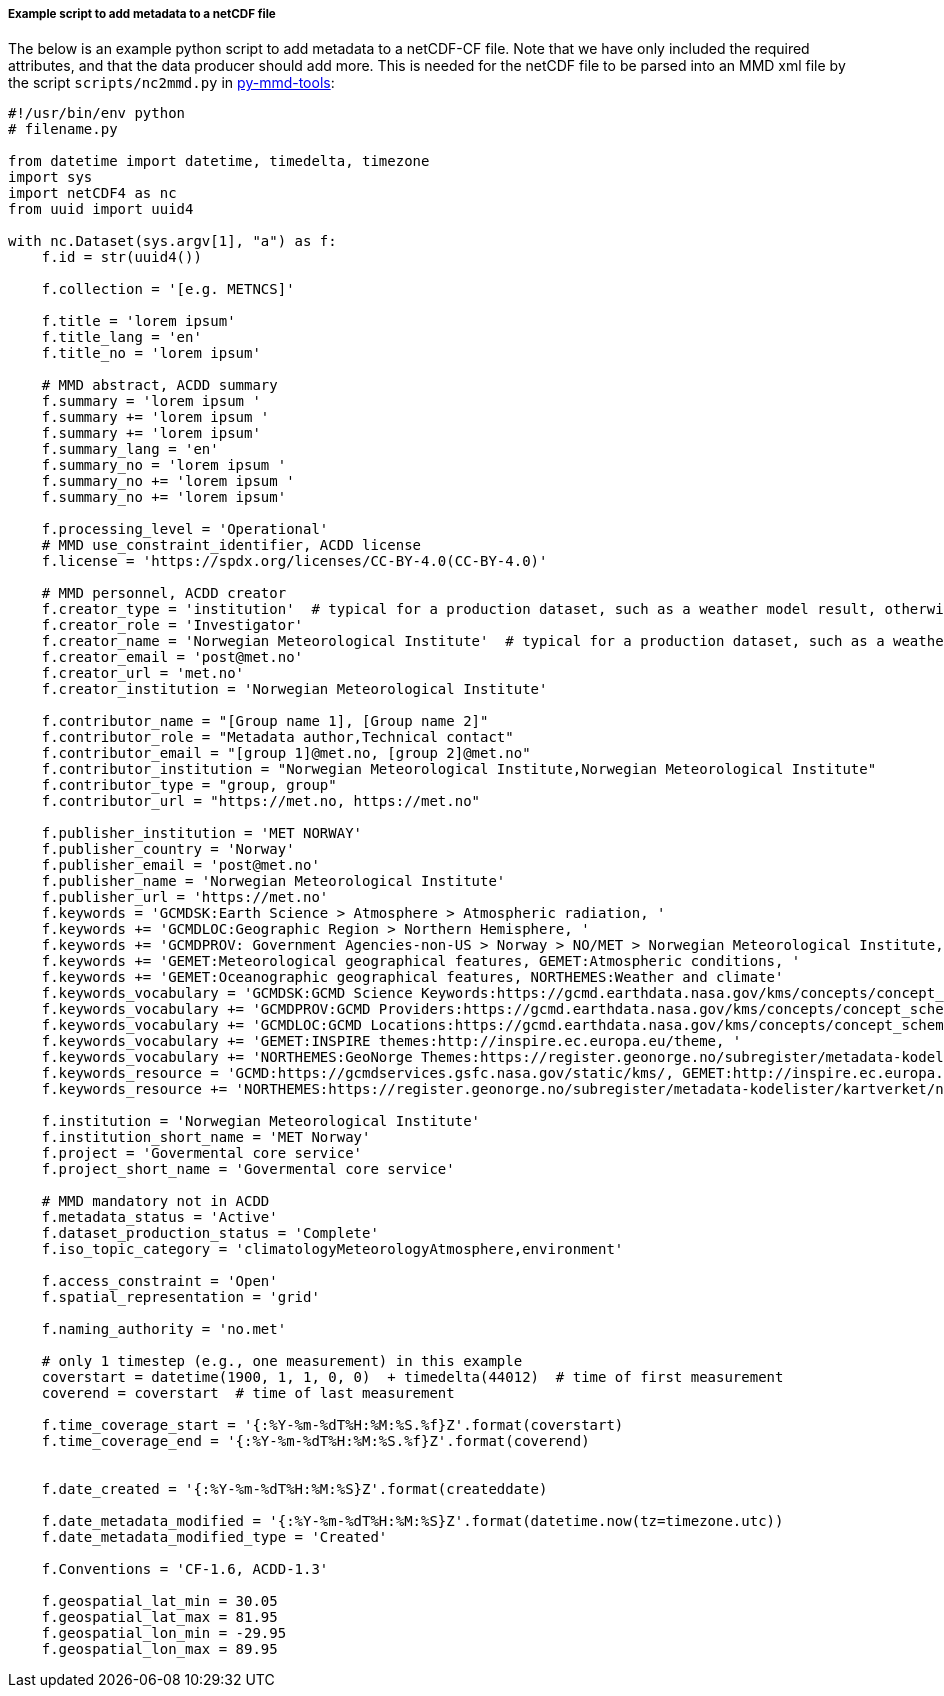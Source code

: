 [[example-script-add-metadata]]
===== Example script to add metadata to a netCDF file

The below is an example python script to add metadata to a netCDF-CF file. Note that we have only included the required attributes, and that the data producer should add more. This is needed for the netCDF file to be parsed into an MMD xml file by the script `scripts/nc2mmd.py` in https://github.com/metno/py-mmd-tools[py-mmd-tools]:
[source, python]
----
#!/usr/bin/env python
# filename.py

from datetime import datetime, timedelta, timezone
import sys
import netCDF4 as nc
from uuid import uuid4

with nc.Dataset(sys.argv[1], "a") as f:
    f.id = str(uuid4())

    f.collection = '[e.g. METNCS]'

    f.title = 'lorem ipsum'
    f.title_lang = 'en'
    f.title_no = 'lorem ipsum'

    # MMD abstract, ACDD summary
    f.summary = 'lorem ipsum '
    f.summary += 'lorem ipsum '
    f.summary += 'lorem ipsum'
    f.summary_lang = 'en'
    f.summary_no = 'lorem ipsum '
    f.summary_no += 'lorem ipsum '
    f.summary_no += 'lorem ipsum'

    f.processing_level = 'Operational'
    # MMD use_constraint_identifier, ACDD license
    f.license = 'https://spdx.org/licenses/CC-BY-4.0(CC-BY-4.0)'

    # MMD personnel, ACDD creator
    f.creator_type = 'institution'  # typical for a production dataset, such as a weather model result, otherwise use 'person'
    f.creator_role = 'Investigator'
    f.creator_name = 'Norwegian Meteorological Institute'  # typical for a production dataset, such as a weather model result, otherwise use a named person
    f.creator_email = 'post@met.no'
    f.creator_url = 'met.no'
    f.creator_institution = 'Norwegian Meteorological Institute'

    f.contributor_name = "[Group name 1], [Group name 2]"
    f.contributor_role = "Metadata author,Technical contact"
    f.contributor_email = "[group 1]@met.no, [group 2]@met.no"
    f.contributor_institution = "Norwegian Meteorological Institute,Norwegian Meteorological Institute"
    f.contributor_type = "group, group"
    f.contributor_url = "https://met.no, https://met.no"

    f.publisher_institution = 'MET NORWAY'
    f.publisher_country = 'Norway'
    f.publisher_email = 'post@met.no'
    f.publisher_name = 'Norwegian Meteorological Institute'
    f.publisher_url = 'https://met.no'
    f.keywords = 'GCMDSK:Earth Science > Atmosphere > Atmospheric radiation, '
    f.keywords += 'GCMDLOC:Geographic Region > Northern Hemisphere, '
    f.keywords += 'GCMDPROV: Government Agencies-non-US > Norway > NO/MET > Norwegian Meteorological Institute, '
    f.keywords += 'GEMET:Meteorological geographical features, GEMET:Atmospheric conditions, '
    f.keywords += 'GEMET:Oceanographic geographical features, NORTHEMES:Weather and climate'
    f.keywords_vocabulary = 'GCMDSK:GCMD Science Keywords:https://gcmd.earthdata.nasa.gov/kms/concepts/concept_scheme/sciencekeywords, '
    f.keywords_vocabulary += 'GCMDPROV:GCMD Providers:https://gcmd.earthdata.nasa.gov/kms/concepts/concept_scheme/providers, '
    f.keywords_vocabulary += 'GCMDLOC:GCMD Locations:https://gcmd.earthdata.nasa.gov/kms/concepts/concept_scheme/locations, '
    f.keywords_vocabulary += 'GEMET:INSPIRE themes:http://inspire.ec.europa.eu/theme, '
    f.keywords_vocabulary += 'NORTHEMES:GeoNorge Themes:https://register.geonorge.no/subregister/metadata-kodelister/kartverket/nasjonal-temainndeling'
    f.keywords_resource = 'GCMD:https://gcmdservices.gsfc.nasa.gov/static/kms/, GEMET:http://inspire.ec.europa.eu/theme, '
    f.keywords_resource += 'NORTHEMES:https://register.geonorge.no/subregister/metadata-kodelister/kartverket/nasjonal-temainndeling'

    f.institution = 'Norwegian Meteorological Institute'
    f.institution_short_name = 'MET Norway'
    f.project = 'Govermental core service'
    f.project_short_name = 'Govermental core service'

    # MMD mandatory not in ACDD
    f.metadata_status = 'Active'
    f.dataset_production_status = 'Complete'
    f.iso_topic_category = 'climatologyMeteorologyAtmosphere,environment'

    f.access_constraint = 'Open'
    f.spatial_representation = 'grid'

    f.naming_authority = 'no.met'

    # only 1 timestep (e.g., one measurement) in this example
    coverstart = datetime(1900, 1, 1, 0, 0)  + timedelta(44012)  # time of first measurement
    coverend = coverstart  # time of last measurement

    f.time_coverage_start = '{:%Y-%m-%dT%H:%M:%S.%f}Z'.format(coverstart)
    f.time_coverage_end = '{:%Y-%m-%dT%H:%M:%S.%f}Z'.format(coverend)


    f.date_created = '{:%Y-%m-%dT%H:%M:%S}Z'.format(createddate)

    f.date_metadata_modified = '{:%Y-%m-%dT%H:%M:%S}Z'.format(datetime.now(tz=timezone.utc))
    f.date_metadata_modified_type = 'Created'

    f.Conventions = 'CF-1.6, ACDD-1.3'

    f.geospatial_lat_min = 30.05
    f.geospatial_lat_max = 81.95
    f.geospatial_lon_min = -29.95
    f.geospatial_lon_max = 89.95
----
